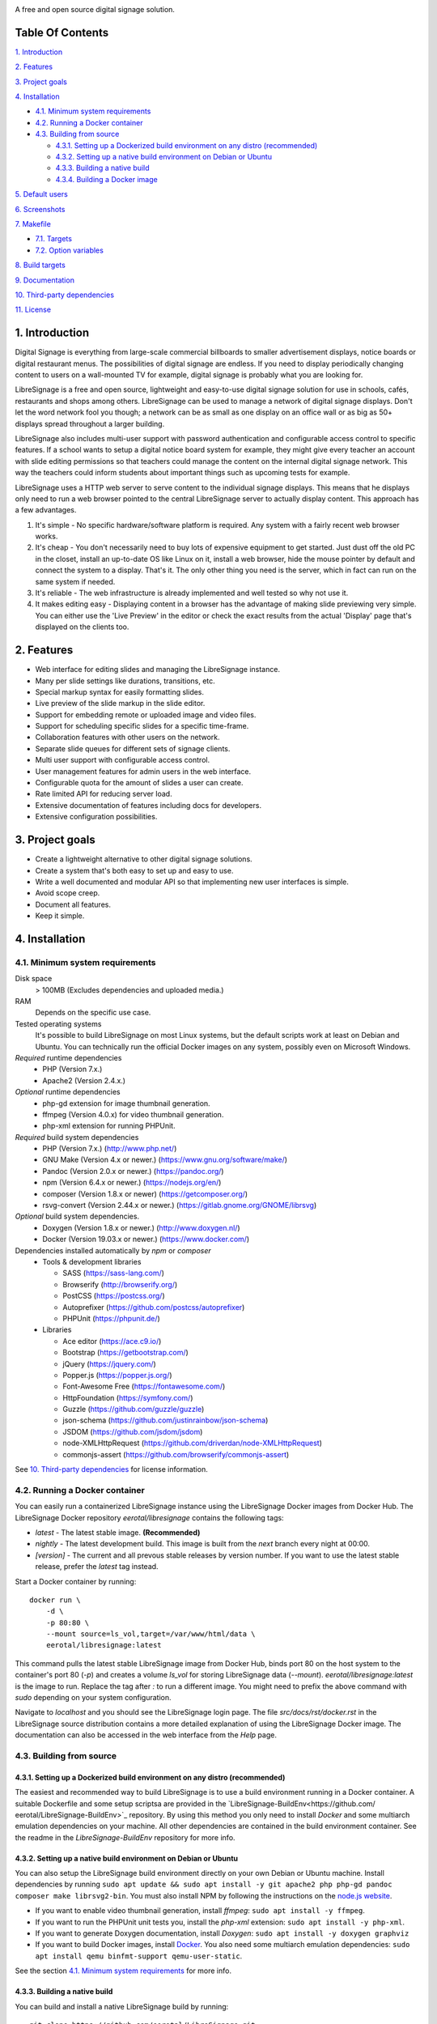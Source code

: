 .. image:: http://etal.mbnet.fi/libresignage/logo/libresignage_text_466x100.png

A free and open source digital signage solution.

.. image:: https://travis-ci.org/eerotal/LibreSignage.svg?branch=master
    :target: https://travis-ci.org/eerotal/LibreSignage

Table Of Contents
-----------------

`1. Introduction`_

`2. Features`_

`3. Project goals`_

`4. Installation`_

* `4.1. Minimum system requirements`_

* `4.2. Running a Docker container`_

* `4.3. Building from source`_

  * `4.3.1. Setting up a Dockerized build environment on any distro (recommended)`_

  * `4.3.2. Setting up a native build environment on Debian or Ubuntu`_

  * `4.3.3. Building a native build`_

  * `4.3.4. Building a Docker image`_

`5. Default users`_

`6. Screenshots`_

`7. Makefile`_

* `7.1. Targets`_

* `7.2. Option variables`_

`8. Build targets`_

`9. Documentation`_

`10. Third-party dependencies`_

`11. License`_

1. Introduction
---------------

Digital Signage is everything from large-scale commercial billboards
to smaller advertisement displays, notice boards or digital restaurant
menus. The possibilities of digital signage are endless. If you need
to display periodically changing content to users on a wall-mounted
TV for example, digital signage is probably what you are looking for.

LibreSignage is a free and open source, lightweight and easy-to-use
digital signage solution for use in schools, cafés, restaurants and
shops among others. LibreSignage can be used to manage a network of
digital signage displays. Don't let the word network fool you though;
a network can be as small as one display on an office wall or as big
as 50+ displays spread throughout a larger building.

LibreSignage also includes multi-user support with password authentication
and configurable access control to specific features. If a school wants
to setup a digital notice board system for example, they might give
every teacher an account with slide editing permissions so that teachers
could manage the content on the internal digital signage network. This
way the teachers could inform students about important things such as
upcoming tests for example.

LibreSignage uses a HTTP web server to serve content to the individual
signage displays. This means that he displays only need to run a web
browser pointed to the central LibreSignage server to actually display
content. This approach has a few advantages.

1. It's simple - No specific hardware/software platform is required.
   Any system with a fairly recent web browser works.
2. It's cheap - You don't necessarily need to buy lots of expensive
   equipment to get started. Just dust off the old PC in the closet,
   install an up-to-date OS like Linux on it, install a web browser,
   hide the mouse pointer by default and connect the system to a
   display. That's it. The only other thing you need is the server,
   which in fact can run on the same system if needed.
3. It's reliable - The web infrastructure is already implemented and
   well tested so why not use it.
4. It makes editing easy - Displaying content in a browser has the
   advantage of making slide previewing very simple. You can either
   use the 'Live Preview' in the editor or check the exact results
   from the actual 'Display' page that's displayed on the clients too.

2. Features
-----------

* Web interface for editing slides and managing the LibreSignage instance.
* Many per slide settings like durations, transitions, etc.
* Special markup syntax for easily formatting slides.
* Live preview of the slide markup in the slide editor.
* Support for embedding remote or uploaded image and video files.
* Support for scheduling specific slides for a specific time-frame.
* Collaboration features with other users on the network.
* Separate slide queues for different sets of signage clients.
* Multi user support with configurable access control.
* User management features for admin users in the web interface.
* Configurable quota for the amount of slides a user can create.
* Rate limited API for reducing server load.
* Extensive documentation of features including docs for developers.
* Extensive configuration possibilities.

3. Project goals
----------------

* Create a lightweight alternative to other digital signage solutions.
* Create a system that's both easy to set up and easy to use.
* Write a well documented and modular API so that implementing new
  user interfaces is simple.
* Avoid scope creep.
* Document all features.
* Keep it simple.

4. Installation
---------------

4.1. Minimum system requirements
++++++++++++++++++++++++++++++++

Disk space
  > 100MB (Excludes dependencies and uploaded media.)

RAM
  Depends on the specific use case.

Tested operating systems
  It's possible to build LibreSignage on most Linux systems, but the default
  scripts work at least on Debian and Ubuntu. You can technically run the
  official Docker images on any system, possibly even on Microsoft Windows.

*Required* runtime dependencies
  * PHP (Version 7.x.)
  * Apache2 (Version 2.4.x.)

*Optional* runtime dependencies
  * php-gd extension for image thumbnail generation.
  * ffmpeg (Version 4.0.x) for video thumbnail generation.
  * php-xml extension for running PHPUnit.

*Required* build system dependencies
  * PHP (Version 7.x.) (http://www.php.net/)
  * GNU Make (Version 4.x or newer.) (https://www.gnu.org/software/make/)
  * Pandoc (Version 2.0.x or newer.) (https://pandoc.org/)
  * npm (Version 6.4.x or newer.) (https://nodejs.org/en/)
  * composer (Version 1.8.x or newer) (https://getcomposer.org/)
  * rsvg-convert (Version 2.44.x or newer.) (https://gitlab.gnome.org/GNOME/librsvg)

*Optional* build system dependencies.
  * Doxygen (Version 1.8.x or newer.) (http://www.doxygen.nl/)
  * Docker (Version 19.03.x or newer.) (https://www.docker.com/)

Dependencies installed automatically by *npm* or *composer*
  * Tools & development libraries

    * SASS (https://sass-lang.com/)
    * Browserify (http://browserify.org/)
    * PostCSS (https://postcss.org/)
    * Autoprefixer (https://github.com/postcss/autoprefixer)
    * PHPUnit (https://phpunit.de/)

  * Libraries

    * Ace editor (https://ace.c9.io/)
    * Bootstrap (https://getbootstrap.com/)
    * jQuery (https://jquery.com/)
    * Popper.js (https://popper.js.org/)
    * Font-Awesome Free (https://fontawesome.com/)
    * HttpFoundation (https://symfony.com/)
    * Guzzle (https://github.com/guzzle/guzzle)
    * json-schema (https://github.com/justinrainbow/json-schema)
    * JSDOM (https://github.com/jsdom/jsdom)
    * node-XMLHttpRequest (https://github.com/driverdan/node-XMLHttpRequest)
    * commonjs-assert (https://github.com/browserify/commonjs-assert)

See `10. Third-party dependencies`_ for license information.

4.2. Running a Docker container
+++++++++++++++++++++++++++++++

You can easily run a containerized LibreSignage instance using the LibreSignage
Docker images from Docker Hub. The LibreSignage Docker repository
`eerotal/libresignage` contains the following tags:

* *latest* - The latest stable image. **(Recommended)**
* *nightly* - The latest development build. This image is built from the `next`
  branch every night at 00:00.
* *[version]* - The current and all prevous stable releases by version number.
  If you want to use the latest stable release, prefer the `latest` tag instead.

Start a Docker container by running::

  docker run \
      -d \
      -p 80:80 \
      --mount source=ls_vol,target=/var/www/html/data \
      eerotal/libresignage:latest

This command pulls the latest stable LibreSignage image from Docker Hub, binds
port 80 on the host system to the container's port 80 (*-p*) and creates a
volume *ls_vol* for storing LibreSignage data (*--mount*).
`eerotal/libresignage:latest` is the image to run. Replace the tag after `:` to
run a different image. You might need to prefix the above command with *sudo*
depending on your system configuration.

Navigate to *localhost* and you should see the LibreSignage login page. The
file *src/docs/rst/docker.rst* in the LibreSignage source distribution contains
a more detailed explanation of using the LibreSignage Docker image. The
documentation can also be accessed in the web interface from the *Help* page.

4.3. Building from source
+++++++++++++++++++++++++

4.3.1. Setting up a Dockerized build environment on any distro (recommended)
............................................................................

The easiest and recommended way to build LibreSignage is to use a build
environment running in a Docker container. A suitable Dockerfile and some
setup scriptsa are provided in the `LibreSignage-BuildEnv<https://github.com/
eerotal/LibreSignage-BuildEnv>`_ repository. By using this method you only need
to install *Docker* and some multiarch emulation dependencies on your machine.
All other dependencies are contained in the build environment container. See the
readme in the *LibreSignage-BuildEnv* repository for more info.

4.3.2. Setting up a native build environment on Debian or Ubuntu
................................................................

You can also setup the LibreSignage build environment directly on your own
Debian or Ubuntu machine. Install dependencies by running ``sudo apt update &&
sudo apt install -y git apache2 php php-gd pandoc composer make librsvg2-bin``.
You must also install NPM by following the instructions on the `node.js
website <https://nodejs.org/en/download/package-manager/>`_.

* If you want to enable video thumbnail generation, install
  *ffmpeg*: ``sudo apt install -y ffmpeg``.

* If you want to run the PHPUnit unit tests you, install the *php-xml*
  extension: ``sudo apt install -y php-xml``.

* If you want to generate Doxygen documentation, install
  *Doxygen*: ``sudo apt install -y doxygen graphviz``

* If you want to build Docker images, install `Docker <https://www.docker.com/>`_.
  You also need some multiarch emulation dependencies: ``sudo apt install qemu
  binfmt-support qemu-user-static``.

See the section `4.1. Minimum system requirements`_ for more info.

4.3.3. Building a native build
..............................

You can build and install a native LibreSignage build by running::

  git clone https://github.com/eerotal/LibreSignage.git
  cd LibreSignage/
  make configure TARGET=apache2-debian-interactive
  make -j$(nproc)
  sudo make install
  sudo a2dissite 000-default.conf

.. note::
  If you are building in the LibreSignage-BuildEnv Docker container, you should
  run the last two commands above on your host machine in the LibreSignage
  repository directory.

The ``make configure`` command will prompt your for the following settings:

* Install directory [default: /var/www]

  * The directory where LibreSignage is installed. A subdirectory
    named the same as the domain name is created in this directory.

* Server domain [default: localhost]

  * The domain name to use for configuring apache2. If you
    don't have a domain and you are just testing the system,
    you can either use *localhost*, your machines LAN IP or
    a test domain you don't actually own. If you use a test
    domain, you can add it to your */etc/hosts* file to make
    it work on your machine.

* Domain aliases [default: ]

  * Domain name aliases for the server. Aliases make it possible
    to have the server respond from multiple domains. One useful
    way to use name aliases is to set *localhost* as the main
    domain and the LAN IP of the server as an alias. This would
    make it possible to connect to the server either by navigating
    to *localhost* on the host machine or by connecting to the LAN
    IP on the local network.

* Admin name [default: Example Admin]

  * Shown to users on the main page as contact info in case of
    any problems.

* Admin email [default: admin@example.com]

  * Shown to users on the main page as contact info in case of
    any problems.

* Enable image thumbnail generation? (Y/N/y/n) [default: N]

  * Enable image thumbnail generation on the server. Currently
    image thumbnails are only generated for uploaded slide
    media. This option only works if the PHP GD extension is
    installed and enabled. You can check whether it's enabled
    by running ``php -m``. If *gd* is in the printed list, it
    is enabled. If *gd* doesn't appear in the list but is
    installed, you can run ``sudo phpenmod gd`` to enable it.

* Enable video thumbnail generation? (Y/N/y/n) [default: N]

  * Enable video thumbnail generation. Currently video thumbnails
    are only generated for uploaded slide media. **Note that video
    thumbnail generation requires ffmpeg and ffprobe to be
    available on the host system.** If you enable this option,
    you'll also need to configure the binary paths to *ffmpeg*
    and *ffprobe* in the LibreSignage configuration files. The
    paths default to */usr/bin/ffmpeg* and */usr/bin/ffprobe*.
    See the help page `Libresignage configuration` or the file
    `src/doc/rst/configuration.rst` for more info.

* Enable debugging? (Y/N/y/n) [default: N]

  * Whether to enable debugging. This enables things like
    verbose error reporting through the API etc. **DO NOT
    enable debugging on production systems.**

.. note::
  The settings passed to ``make configure`` are saved in ``build/`` as
  ``[domain].conf`` where ``[domain]`` is the domain name you specified.


4.3.4. Building a Docker image
..............................

You can build a Docker image by running::

  git clone https://github.com/eerotal/LibreSignage.git
  cd LibreSignage/
  make configure TARGET=apache2-debian-docker PASS="--features [features]"
  make -j$(nproc)

  # Login to Docker and create a multiarch Docker builder.
  export DOCKER_CLI_EXPERIMENTAL=enabled
  docker login
  docker run --rm --privileged multiarch/qemu-user-static --reset -p yes
  docker buildx create --driver=docker-container --name=lsbuilder --use
  docker buildx inspect --bootstrap

  make install PASS="--platform=[platform] --tag=[tag]"

Replace the parts enclosed in brackets:

* ``[features]`` is a comma separated list of the features to enable:

  * imgthumbs = Image thumbnail generation using *PHP gd*.
  * vidthumbs = Video thumbnail generation using *ffmpeg*.
  * debug     = Debugging.

* ``[platform]`` is the platform to build for, for example ``linux/amd64``
  or ``linux/arm64``. A list of all supported platforms is dumped by
  ``docker buildx inspect --bootstrap`` See `the Docker website
  <https://docs.docker.com/buildx/ working-with-buildx/#build-multi
  -platform-images>`_ for more info about multiarch Docker images.

* ``[tag]`` is the Docker image name and tag to use.

.. note::
  The Docker commands above enable experimental Docker features and multiarch
  emulation on your machine via QEMU and binfmt_misc to make it possible to
  build multiarch images.

.. note::
  Logging in to Docker Hub is required because the *apache2-debian-docker* target
  automatically pushes the built images to the remote registry. This is done
  because apparently multiarch images can't be stored in a local Docker registry
  for some reason.

.. note::
  The settings passed to ``make configure`` are saved in ``build/`` as
  ``docker-[timestamp].conf`` where ``[timestamp]`` is the current Unix epoch
  time.

5. Default users
----------------

The default users and their groups and passwords are listed below. It goes
without saying that you should create new users and change the passwords if you
intend to use LibreSignage on a production system.

=========== ======================== ==========
    User             Groups           Password
=========== ======================== ==========
admin        admin, editor, display   admin
user         editor, display          user
display      display                  display
=========== ======================== ==========

6. Screenshots
---------------

Open these images in a new tab to view the full resolution versions.

**LibreSignage Login**

.. image:: http://etal.mbnet.fi/libresignage/v1.0.0/login.png
   :width: 320 px
   :height: 180 px

**LibreSignage Control Panel**

.. image:: http://etal.mbnet.fi/libresignage/v1.0.0/control.png
   :width: 320 px
   :height: 180 px

**LibreSignage Editor**

.. image:: http://etal.mbnet.fi/libresignage/v1.0.0/editor.png
   :width: 320 px
   :height: 180 px

**LibreSignage Media Uploader**

.. image:: http://etal.mbnet.fi/libresignage/v1.0.0/media_uploader.png
   :width: 320 px
   :height: 180 px

**LibreSignage User Manager**

.. image:: http://etal.mbnet.fi/libresignage/v1.0.0/user_manager.png
   :width: 320 px
   :height: 180 px

**LibreSignage User Settings**

.. image:: http://etal.mbnet.fi/libresignage/v1.0.0/user_settings.png
   :width: 320 px
   :height: 180 px

**LibreSignage Display**

.. image:: http://etal.mbnet.fi/libresignage/v1.0.0/display.png
   :width: 320 px
   :height: 180 px

**LibreSignage Documentation**

.. image:: http://etal.mbnet.fi/libresignage/v1.0.0/docs.png
   :width: 320 px
   :height: 180 px

7. Makefile
-----------

7.1. Targets
++++++++++++

The following ``make`` targets are implemented.

all
  The default rule that builds the LibreSignage distribution. You can pass
  ``NOHTMLDOCS=y`` if you don't want to generate any HTML documentation.

configure
  Generate a LibreSignage build configuration file. You need to use
  ``TARGET=[target]`` to select a build target to use. You can also
  optionally use ``PASS=[pass]`` to pass any target specific arguments
  to the build configuration script. See `8. Build targets`_ for more info.

install
  Install the LibreSignage distribution on the system. Note that
  the meaning of install depends on the target you are building for.
  Running ``make install`` for the *apache2-debian-docker* target,
  for example, builds the Docker image (ie. installs LibreSignage into
  the Docker image).

clean
  Clean files generated by building LibreSignage.

realclean
  Same as *clean* but removes all generated files and build config files
  too. This rule effectively resets the LibreSignage directory to how it
  was right after cloning the repo.

test-api
  Run the API integration tests. Note that you must install LibreSignage
  first. The API URI can be set by changing the value of ``PHPUNIT_API_HOST``.
  See below for more info.

doxygen-docs
  Build the Doxygen documentation for LibreSignage. The docs are output in
  the ``doxygen_docs/`` directory.

LOC
  Count the lines of code in LibreSignage.

7.2. Option variables
+++++++++++++++++++++

You can also pass some other variables to the LibreSignage makefile.

CONF=<config file> - (default: Last generated config.)
  Use a specific build configuration file when building or installing
  LibreSignage. This option can be used with the targets *all* and
  *install*.

VERBOSE=<Y/n>
  Print verbose log output. This setting can be used with any target.

INITCHK_WARN=<y/N>
  Don't abort the build process if one of the initialization checks fails.
  If this is set to Y, only a warning is printed. This option can be used
  for example when an incompatible dependency version is used but the user
  wants to try building LibreSignage with that version anyway.

PHPUNIT_API_HOST=<URI>
  Use *URI* as the hostname when running API integration tests. This is
  ``http://localhost:80/`` by default.

8. Build targets
----------------

* apache2-debian

  * A target for building a native install on Debian with Apache2.
  * Run ``make configure TARGET=apache2-debian PASS="--help"`` to
    get a list of accepted CLI options.

* apache2-debian-interactive

  * An interactive version of *apache2-debian*.
  * This target doesn't accept any CLI options.

* apache2-debian-docker

  * A target for building Docker images.
  * Run ``make configure TARGET=apache2-debian-docker PASS="--help"`` to
    get a list of accepted CLI options.

9. Documentation
-----------------

LibreSignage documentation is written in reStructuredText, which is
a plaintext format often used for writing technical documentation.
The reStructuredText syntax is also human-readable as-is, so you can
read the documentation files straight from the source tree. The docs
are located in the directory *src/doc/rst/*. The reStructuredText files
are also compiled into HTML when LibreSignage is built and they can be
accessed from the *Help* page of LibreSignage.

The LibreSignage source code also includes documentation in machine readable
format. The source code documentation can be compiled into a more accessible
format during buildtime using Doxygen and JSDoc. The documentation building
has been automated in the LibreSignage CI/CD pipeline and the developer
documentation for the latest stable release is available online
`here <https://www.talus.cc/LibreSignage-Docs/>`_.

10. Third-party dependencies
----------------------------

Bootstrap (Library, MIT License) (https://getbootstrap.com/)
  Copyright (c) 2011-2016 Twitter, Inc.

JQuery (Library, MIT License) (https://jquery.com/)
  Copyright JS Foundation and other contributors, https://js.foundation/

Popper.JS (Library, MIT License) (https://popper.js.org/)
  Copyright (C) 2016 Federico Zivolo and contributors

Ace (Library, 3-clause BSD License) (https://ace.c9.io/)
  Copyright (c) 2010, Ajax.org B.V. All rights reserved.

JSDOM (Library, MIT License) (https://github.com/jsdom/jsdom)
  Copyright (c) 2010 Elijah Insua

node-XMLHttprequest (Library, MIT License) (https://github.com/driverdan/node-XMLHttpRequest)
  Copyright (c) 2010 passive.ly LLC

Guzzle (Library, MIT License) (https://github.com/guzzle/guzzle)
  Copyright (c) 2011-2018 Michael Dowling, https://github.com/mtdowling <mtdowling@gmail.com>

json-schema (Library, MIT License) (https://github.com/justinrainbow/json-schema)
  Copyright (c) 2016

Symfony/HttpFoundation (Library, MIT License) (https://symfony.com/)
  Copyright (c) 2004-2019 Fabien Potencier

Raleway (Font, SIL Open Font License 1.1) (https://github.com/impallari/Raleway)
  Copyright (c) 2010, Matt McInerney (matt@pixelspread.com),

  Copyright (c) 2011, Pablo Impallari (www.impallari.com|impallari@gmail.com),

  Copyright (c) 2011, Rodrigo Fuenzalida (www.rfuenzalida.com|hello@rfuenzalida.com),
  with Reserved Font Name Raleway

Montserrat (Font, SIL Open Font License 1.1) (https://github.com/JulietaUla/Montserrat)
  Copyright 2011 The Montserrat Project Authors (https://github.com/JulietaUla/Montserrat)

Inconsolata (Font, SIL Open Font License 1.1) (https://github.com/googlefonts/Inconsolata)
  Copyright 2006 The Inconsolata Project Authors (https://github.com/cyrealtype/Inconsolata)

Font-Awesome (Icons: CC BY 4.0, Fonts: SIL OFL 1.1, Code: MIT License) (https://fontawesome.com/)
  Font Awesome Free 5.1.0 by @fontawesome - https://fontawesome.com

The full licenses for these third party libraries and resources can be
found in the file *src/doc/rst/LICENSES_EXT.rst* in the source
distribution.

11. License
-----------

LibreSignage is licensed under the BSD 3-clause license, which can be
found in the files *LICENSE.rst* and *src/doc/rst/LICENSE.rst* in the
source distribution. Third party libraries and resources are licensed
under their respective licenses. See `10. Third-party dependencies`_ for
more information.

Copyright Eero Talus 2018 and contributors
